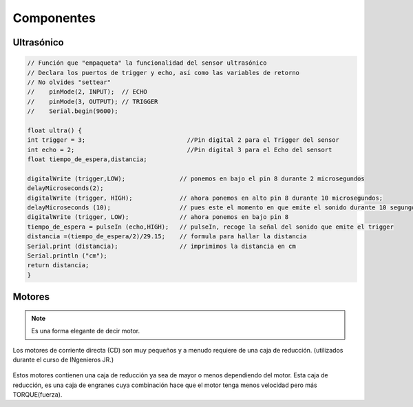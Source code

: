 Componentes
===========


.. _installation:

Ultrasónico
------------

.. autosummary::
   :toctree: generated

.. code-block:: c++
   
   // Función que "empaqueta" la funcionalidad del sensor ultrasónico
   // Declara los puertos de trigger y echo, así como las variables de retorno
   // No olvides "settear"  
   //    pinMode(2, INPUT);  // ECHO
   //    pinMode(3, OUTPUT); // TRIGGER
   //    Serial.begin(9600); 

   float ultra() {
   int trigger = 3;                            //Pin digital 2 para el Trigger del sensor
   int echo = 2;                               //Pin digital 3 para el Echo del sensort
   float tiempo_de_espera,distancia; 
  
   digitalWrite (trigger,LOW);               // ponemos en bajo el pin 8 durante 2 microsegundos
   delayMicroseconds(2);
   digitalWrite (trigger, HIGH);             // ahora ponemos en alto pin 8 durante 10 microsegundos;
   delayMicroseconds (10);                   // pues este el momento en que emite el sonido durante 10 segungos
   digitalWrite (trigger, LOW);              // ahora ponemos en bajo pin 8 
   tiempo_de_espera = pulseIn (echo,HIGH);   // pulseIn, recoge la señal del sonido que emite el trigger
   distancia =(tiempo_de_espera/2)/29.15;    // formula para hallar la distancia
   Serial.print (distancia);                 // imprimimos la distancia en cm
   Serial.println ("cm");
   return distancia;
   }

Motores
-------

.. note::
   Es una forma elegante de decir motor.  

Los motores de corriente directa (CD) son muy pequeños y a menudo requiere de una caja de reducción. (utilizados durante el curso de INgenieros JR.)

.. figure:: docs/source/img/motor_brushed_y_brushless.png

Estos motores contienen una caja de reducción ya sea de mayor o menos dependiendo del motor. Esta caja de reducción, es una caja de engranes cuya combinación hace que el motor tenga menos velocidad pero más TORQUE(fuerza).
